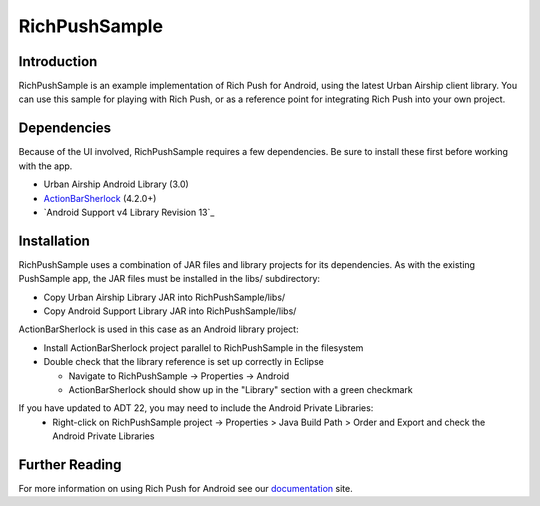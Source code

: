RichPushSample
==============

Introduction
------------

RichPushSample is an example implementation of Rich Push for Android, using the latest Urban Airship client library.  You can use this sample for playing with Rich Push, or as a reference point for integrating Rich Push into your own project. 

Dependencies
------------

Because of the UI involved, RichPushSample requires a few dependencies.  Be sure to install these first before working with the app.

- Urban Airship Android Library (3.0)
- ActionBarSherlock_ (4.2.0+) 
- `Android Support v4 Library Revision 13`_

.. _ActionBarSherlock: http://actionbarsherlock.com/
.. _`Android Support Library`: http://developer.android.com/tools/extras/support-library.html 

Installation
------------

RichPushSample uses a combination of JAR files and library projects for its dependencies.  As with the existing PushSample app, the JAR files must be installed in the libs/ subdirectory:

- Copy Urban Airship Library JAR into RichPushSample/libs/
- Copy Android Support Library JAR into RichPushSample/libs/

ActionBarSherlock is used in this case as an Android library project: 

- Install ActionBarSherlock project parallel to RichPushSample in the filesystem
- Double check that the library reference is set up correctly in Eclipse 

  - Navigate to RichPushSample -> Properties -> Android
  - ActionBarSherlock should show up in the "Library" section with a green checkmark

If you have updated to ADT 22, you may need to include the Android Private Libraries:
  - Right-click on RichPushSample project -> Properties > Java Build Path > Order and Export and check the Android Private Libraries


Further Reading
---------------

For more information on using Rich Push for Android see our documentation_ site.

.. _documentation: http://docs.urbanairship.com
